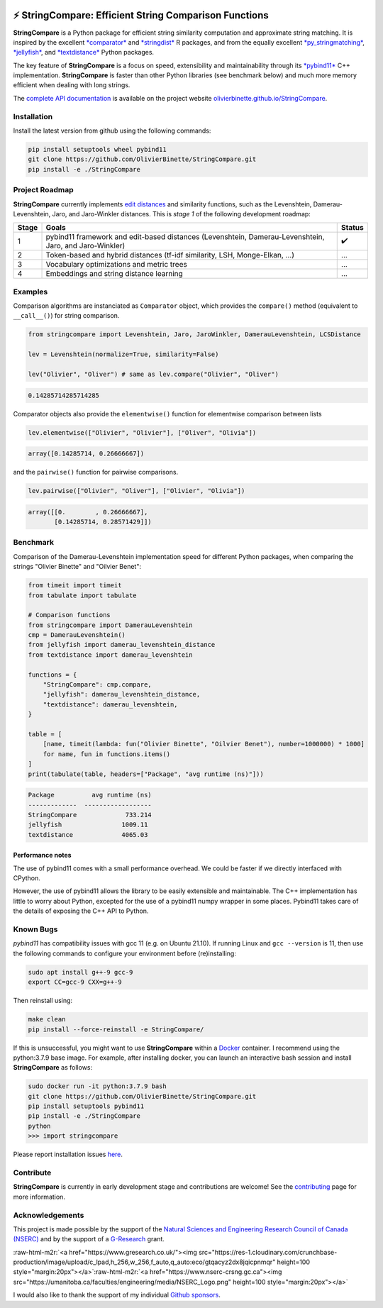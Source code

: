 .. role:: raw-html-m2r(raw)
   :format: html



.. image:: https://github.com/OlivierBinette/StringCompare/actions/workflows/python-package-conda.yml/badge.svg
   :target: https://github.com/OlivierBinette/StringCompare/actions/workflows/python-package-conda.yml
   :alt: Python package
 

.. image:: https://codecov.io/gh/OlivierBinette/StringCompare/branch/main/graph/badge.svg?token=F8ASD5R051
   :target: https://codecov.io/gh/OlivierBinette/StringCompare
   :alt: codecov


.. image:: https://www.codefactor.io/repository/github/olivierbinette/stringcompare/badge
   :target: https://www.codefactor.io/repository/github/olivierbinette/stringcompare
   :alt: CodeFactor


.. image:: https://img.shields.io/badge/lifecycle-maturing-blue.svg
   :target: https://lifecycle.r-lib.org/articles/stages.html
   :alt: Lifecycle Maturing


.. image:: https://img.shields.io/github/v/release/olivierbinette/stringcompare
   :target: https://github.com/OlivierBinette/StringCompare/releases
   :alt: Release version
 

.. image:: https://img.shields.io/github/sponsors/OlivierBinette
   :target: https://github.com/sponsors/OlivierBinette
   :alt: Sponsors
 

⚡ **StringCompare**\ : Efficient String Comparison Functions
===============================================================

**StringCompare** is a Python package for efficient string similarity computation and approximate string matching. It is inspired by the excellent `\ *comparator* <https://github.com/ngmarchant/comparator>`_ and `\ *stringdist* <https://github.com/markvanderloo/stringdist>`_ R packages, and from the equally excellent `\ *py_stringmatching* <https://github.com/anhaidgroup/py_stringmatching>`_\ , `\ *jellyfish* <https://github.com/jamesturk/jellyfish>`_\ , and `\ *textdistance* <https://github.com/life4/textdistance>`_ Python packages.

The key feature of **StringCompare** is a focus on speed, extensibility and maintainability through its `\ *pybind11*  <https://github.com/pybind/pybind11>`_ C++ implementation. **StringCompare** is faster than other Python libraries (see benchmark below) and much more memory efficient when dealing with long strings.

The `complete API documentation <https://olivierbinette.github.io/StringCompare/source/stringcompare.html>`_ is available on the project website `olivierbinette.github.io/StringCompare <https://olivierbinette.github.io/StringCompare>`_.

Installation
------------

Install the latest version from github using the following commands:

.. code-block:: bash

       pip install setuptools wheel pybind11
       git clone https://github.com/OlivierBinette/StringCompare.git
       pip install -e ./StringCompare

Project Roadmap
---------------

**StringCompare** currently implements `edit distances <https://en.wikipedia.org/wiki/Edit_distance>`_ and similarity functions, such as the Levenshtein, Damerau-Levenshtein, Jaro, and Jaro-Winkler distances. This is *stage 1* of the following development roadmap: 

.. list-table::
   :header-rows: 1

   * - Stage
     - Goals
     - Status
   * - 1
     - pybind11 framework and edit-based distances (Levenshtein, Damerau-Levenshtein, Jaro, and Jaro-Winkler)
     - ✔️
   * - 2
     - Token-based and hybrid distances (tf-idf similarity, LSH, Monge-Elkan, ...)
     - ...
   * - 3
     - Vocabulary optimizations and metric trees
     - ...
   * - 4
     - Embeddings and string distance learning
     - ...


Examples
--------

Comparison algorithms are instanciated as ``Comparator`` object, which provides the ``compare()`` method (equivalent to ``__call__()``\ ) for string comparison.

.. code-block:: python

   from stringcompare import Levenshtein, Jaro, JaroWinkler, DamerauLevenshtein, LCSDistance

   lev = Levenshtein(normalize=True, similarity=False)

   lev("Olivier", "Oliver") # same as lev.compare("Olivier", "Oliver")

.. code-block::

   0.14285714285714285




Comparator objects also provide the ``elementwise()`` function for elementwise comparison between lists

.. code-block:: python

   lev.elementwise(["Olivier", "Olivier"], ["Oliver", "Olivia"])

.. code-block::

   array([0.14285714, 0.26666667])




and the ``pairwise()`` function for pairwise comparisons.

.. code-block:: python

   lev.pairwise(["Olivier", "Oliver"], ["Olivier", "Olivia"])

.. code-block::

   array([[0.        , 0.26666667],
          [0.14285714, 0.28571429]])




Benchmark
---------

Comparison of the Damerau-Levenshtein implementation speed for different Python packages, when comparing the strings "Olivier Binette" and "Oilvier Benet":

.. code-block:: python

   from timeit import timeit
   from tabulate import tabulate

   # Comparison functions
   from stringcompare import DamerauLevenshtein
   cmp = DamerauLevenshtein()
   from jellyfish import damerau_levenshtein_distance
   from textdistance import damerau_levenshtein

   functions = {
       "StringCompare": cmp.compare,
       "jellyfish": damerau_levenshtein_distance,
       "textdistance": damerau_levenshtein,
   }

   table = [
       [name, timeit(lambda: fun("Olivier Binette", "Oilvier Benet"), number=1000000) * 1000]
       for name, fun in functions.items()
   ]
   print(tabulate(table, headers=["Package", "avg runtime (ns)"]))

.. code-block::

   Package          avg runtime (ns)
   -------------  ------------------
   StringCompare             733.214
   jellyfish                1009.11
   textdistance             4065.03



Performance notes
^^^^^^^^^^^^^^^^^

The use of pybind11 comes with a small performance overhead. We could be faster if we directly interfaced with CPython.

However, the use of pybind11 allows the library to be easily extensible and maintainable. The C++ implementation has little to worry about Python, excepted for the use of a pybind11 numpy wrapper in some places. Pybind11 takes care of the details of exposing the C++ API to Python.

Known Bugs
----------

*pybind11* has compatibility issues with gcc 11 (e.g. on Ubuntu 21.10). If running Linux and ``gcc --version`` is 11, then use the following commands to configure your environment before (re)installing:

.. code-block:: bash

           sudo apt install g++-9 gcc-9
           export CC=gcc-9 CXX=g++-9

Then reinstall using:

.. code-block:: bash

           make clean
           pip install --force-reinstall -e StringCompare/

If this is unsuccessful, you might want to use **StringCompare** within a `Docker <https://www.docker.com/>`_ container. I recommend using the python:3.7.9 base image. For example, after installing docker, you can launch an interactive bash session and install **StringCompare** as follows:

.. code-block:: bash

           sudo docker run -it python:3.7.9 bash
           git clone https://github.com/OlivierBinette/StringCompare.git
           pip install setuptools pybind11
           pip install -e ./StringCompare
           python
           >>> import stringcompare

Please report installation issues `here <https://github.com/OlivierBinette/StringCompare/issues>`_.

Contribute
----------

**StringCompare** is currently in early development stage and contributions are welcome! See the `contributing <https://olivierbinette.github.io/StringCompare/contributing.html>`_ page for more information. 

Acknowledgements
----------------

This project is made possible by the support of the `Natural Sciences and Engineering Research Council of Canada (NSERC) <www.nserc-crsng.gc.ca>`_ and by the support of a `G-Research <https://www.gresearch.co.uk/>`_ grant.

:raw-html-m2r:`<a href="https://www.gresearch.co.uk/"><img src="https://res-1.cloudinary.com/crunchbase-production/image/upload/c_lpad,h_256,w_256,f_auto,q_auto:eco/gtqacyz2dx8jqicpnmqr" height=100 style="margin:20px"></a>`\ :raw-html-m2r:`<a href="https://www.nserc-crsng.gc.ca"><img src="https://umanitoba.ca/faculties/engineering/media/NSERC_Logo.png" height=100 style="margin:20px"></a>`

I would also like to thank the support of my individual `Github sponsors <https://github.com/sponsors/olivierbinette>`_.
